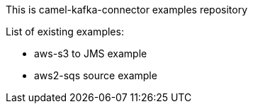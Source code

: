 This is camel-kafka-connector examples repository

List of existing examples:

- aws-s3 to JMS example
- aws2-sqs source example
